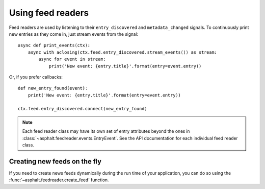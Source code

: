 Using feed readers
==================

Feed readers are used by listening to their ``entry_discovered`` and ``metadata_changed`` signals.
To continuously print new entries as they come in, just stream events from the signal::

    async def print_events(ctx):
        async with aclosing(ctx.feed.entry_discovered.stream_events()) as stream:
            async for event in stream:
                print('New event: {entry.title}'.format(entry=event.entry))

Or, if you prefer callbacks::

    def new_entry_found(event):
        print('New event: {entry.title}'.format(entry=event.entry))

    ctx.feed.entry_discovered.connect(new_entry_found)

.. note:: Each feed reader class may have its own set of entry attributes beyond the ones in
    :class:`~asphalt.feedreader.events.EntryEvent`. See the API documentation for each individual
    feed reader class.

Creating new feeds on the fly
-----------------------------

If you need to create news feeds dynamically during the run time of your application, you can do
so using the :func:`~asphalt.feedreader.create_feed` function.